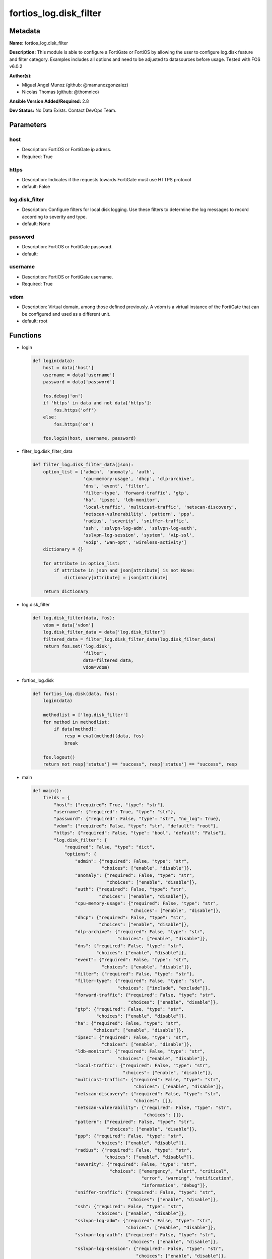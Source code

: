 =======================
fortios_log.disk_filter
=======================


Metadata
--------




**Name:** fortios_log.disk_filter

**Description:** This module is able to configure a FortiGate or FortiOS by allowing the user to configure log.disk feature and filter category. Examples includes all options and need to be adjusted to datasources before usage. Tested with FOS v6.0.2


**Author(s):** 

- Miguel Angel Munoz (github: @mamunozgonzalez)

- Nicolas Thomas (github: @thomnico)



**Ansible Version Added/Required:** 2.8

**Dev Status:** No Data Exists. Contact DevOps Team.

Parameters
----------

host
++++

- Description: FortiOS or FortiGate ip adress.

  

- Required: True

https
+++++

- Description: Indicates if the requests towards FortiGate must use HTTPS protocol

  

- default: False

log.disk_filter
+++++++++++++++

- Description: Configure filters for local disk logging. Use these filters to determine the log messages to record according to severity and type.

  

- default: None

password
++++++++

- Description: FortiOS or FortiGate password.

  

- default: 

username
++++++++

- Description: FortiOS or FortiGate username.

  

- Required: True

vdom
++++

- Description: Virtual domain, among those defined previously. A vdom is a virtual instance of the FortiGate that can be configured and used as a different unit.

  

- default: root




Functions
---------




- login

 .. code-block:: python

    def login(data):
        host = data['host']
        username = data['username']
        password = data['password']
    
        fos.debug('on')
        if 'https' in data and not data['https']:
            fos.https('off')
        else:
            fos.https('on')
    
        fos.login(host, username, password)
    
    

- filter_log.disk_filter_data

 .. code-block:: python

    def filter_log.disk_filter_data(json):
        option_list = ['admin', 'anomaly', 'auth',
                       'cpu-memory-usage', 'dhcp', 'dlp-archive',
                       'dns', 'event', 'filter',
                       'filter-type', 'forward-traffic', 'gtp',
                       'ha', 'ipsec', 'ldb-monitor',
                       'local-traffic', 'multicast-traffic', 'netscan-discovery',
                       'netscan-vulnerability', 'pattern', 'ppp',
                       'radius', 'severity', 'sniffer-traffic',
                       'ssh', 'sslvpn-log-adm', 'sslvpn-log-auth',
                       'sslvpn-log-session', 'system', 'vip-ssl',
                       'voip', 'wan-opt', 'wireless-activity']
        dictionary = {}
    
        for attribute in option_list:
            if attribute in json and json[attribute] is not None:
                dictionary[attribute] = json[attribute]
    
        return dictionary
    
    

- log.disk_filter

 .. code-block:: python

    def log.disk_filter(data, fos):
        vdom = data['vdom']
        log.disk_filter_data = data['log.disk_filter']
        filtered_data = filter_log.disk_filter_data(log.disk_filter_data)
        return fos.set('log.disk',
                       'filter',
                       data=filtered_data,
                       vdom=vdom)
    
    

- fortios_log.disk

 .. code-block:: python

    def fortios_log.disk(data, fos):
        login(data)
    
        methodlist = ['log.disk_filter']
        for method in methodlist:
            if data[method]:
                resp = eval(method)(data, fos)
                break
    
        fos.logout()
        return not resp['status'] == "success", resp['status'] == "success", resp
    
    

- main

 .. code-block:: python

    def main():
        fields = {
            "host": {"required": True, "type": "str"},
            "username": {"required": True, "type": "str"},
            "password": {"required": False, "type": "str", "no_log": True},
            "vdom": {"required": False, "type": "str", "default": "root"},
            "https": {"required": False, "type": "bool", "default": "False"},
            "log.disk_filter": {
                "required": False, "type": "dict",
                "options": {
                    "admin": {"required": False, "type": "str",
                              "choices": ["enable", "disable"]},
                    "anomaly": {"required": False, "type": "str",
                                "choices": ["enable", "disable"]},
                    "auth": {"required": False, "type": "str",
                             "choices": ["enable", "disable"]},
                    "cpu-memory-usage": {"required": False, "type": "str",
                                         "choices": ["enable", "disable"]},
                    "dhcp": {"required": False, "type": "str",
                             "choices": ["enable", "disable"]},
                    "dlp-archive": {"required": False, "type": "str",
                                    "choices": ["enable", "disable"]},
                    "dns": {"required": False, "type": "str",
                            "choices": ["enable", "disable"]},
                    "event": {"required": False, "type": "str",
                              "choices": ["enable", "disable"]},
                    "filter": {"required": False, "type": "str"},
                    "filter-type": {"required": False, "type": "str",
                                    "choices": ["include", "exclude"]},
                    "forward-traffic": {"required": False, "type": "str",
                                        "choices": ["enable", "disable"]},
                    "gtp": {"required": False, "type": "str",
                            "choices": ["enable", "disable"]},
                    "ha": {"required": False, "type": "str",
                           "choices": ["enable", "disable"]},
                    "ipsec": {"required": False, "type": "str",
                              "choices": ["enable", "disable"]},
                    "ldb-monitor": {"required": False, "type": "str",
                                    "choices": ["enable", "disable"]},
                    "local-traffic": {"required": False, "type": "str",
                                      "choices": ["enable", "disable"]},
                    "multicast-traffic": {"required": False, "type": "str",
                                          "choices": ["enable", "disable"]},
                    "netscan-discovery": {"required": False, "type": "str",
                                          "choices": []},
                    "netscan-vulnerability": {"required": False, "type": "str",
                                              "choices": []},
                    "pattern": {"required": False, "type": "str",
                                "choices": ["enable", "disable"]},
                    "ppp": {"required": False, "type": "str",
                            "choices": ["enable", "disable"]},
                    "radius": {"required": False, "type": "str",
                               "choices": ["enable", "disable"]},
                    "severity": {"required": False, "type": "str",
                                 "choices": ["emergency", "alert", "critical",
                                             "error", "warning", "notification",
                                             "information", "debug"]},
                    "sniffer-traffic": {"required": False, "type": "str",
                                        "choices": ["enable", "disable"]},
                    "ssh": {"required": False, "type": "str",
                            "choices": ["enable", "disable"]},
                    "sslvpn-log-adm": {"required": False, "type": "str",
                                       "choices": ["enable", "disable"]},
                    "sslvpn-log-auth": {"required": False, "type": "str",
                                        "choices": ["enable", "disable"]},
                    "sslvpn-log-session": {"required": False, "type": "str",
                                           "choices": ["enable", "disable"]},
                    "system": {"required": False, "type": "str",
                               "choices": ["enable", "disable"]},
                    "vip-ssl": {"required": False, "type": "str",
                                "choices": ["enable", "disable"]},
                    "voip": {"required": False, "type": "str",
                             "choices": ["enable", "disable"]},
                    "wan-opt": {"required": False, "type": "str",
                                "choices": ["enable", "disable"]},
                    "wireless-activity": {"required": False, "type": "str",
                                          "choices": ["enable", "disable"]}
    
                }
            }
        }
    
        module = AnsibleModule(argument_spec=fields,
                               supports_check_mode=False)
        try:
            from fortiosapi import FortiOSAPI
        except ImportError:
            module.fail_json(msg="fortiosapi module is required")
    
        global fos
        fos = FortiOSAPI()
    
        is_error, has_changed, result = fortios_log.disk(module.params, fos)
    
        if not is_error:
            module.exit_json(changed=has_changed, meta=result)
        else:
            module.fail_json(msg="Error in repo", meta=result)
    
    



Module Source Code
------------------

.. code-block:: python

    #!/usr/bin/python
    from __future__ import (absolute_import, division, print_function)
    # Copyright 2018 Fortinet, Inc.
    #
    # This program is free software: you can redistribute it and/or modify
    # it under the terms of the GNU General Public License as published by
    # the Free Software Foundation, either version 3 of the License, or
    # (at your option) any later version.
    #
    # This program is distributed in the hope that it will be useful,
    # but WITHOUT ANY WARRANTY; without even the implied warranty of
    # MERCHANTABILITY or FITNESS FOR A PARTICULAR PURPOSE.  See the
    # GNU General Public License for more details.
    #
    # You should have received a copy of the GNU General Public License
    # along with this program.  If not, see <https://www.gnu.org/licenses/>.
    #
    # the lib use python logging can get it if the following is set in your
    # Ansible config.
    
    __metaclass__ = type
    
    ANSIBLE_METADATA = {'status': ['preview'],
                        'supported_by': 'community',
                        'metadata_version': '1.1'}
    
    DOCUMENTATION = '''
    ---
    module: fortios_log.disk_filter
    short_description: Configure filters for local disk logging. Use these filters to determine the log messages to record according to severity and type.
    description:
        - This module is able to configure a FortiGate or FortiOS by
          allowing the user to configure log.disk feature and filter category.
          Examples includes all options and need to be adjusted to datasources before usage.
          Tested with FOS v6.0.2
    version_added: "2.8"
    author:
        - Miguel Angel Munoz (@mamunozgonzalez)
        - Nicolas Thomas (@thomnico)
    notes:
        - Requires fortiosapi library developed by Fortinet
        - Run as a local_action in your playbook
    requirements:
        - fortiosapi>=0.9.8
    options:
        host:
           description:
                - FortiOS or FortiGate ip adress.
           required: true
        username:
            description:
                - FortiOS or FortiGate username.
            required: true
        password:
            description:
                - FortiOS or FortiGate password.
            default: ""
        vdom:
            description:
                - Virtual domain, among those defined previously. A vdom is a
                  virtual instance of the FortiGate that can be configured and
                  used as a different unit.
            default: root
        https:
            description:
                - Indicates if the requests towards FortiGate must use HTTPS
                  protocol
            type: bool
            default: false
        log.disk_filter:
            description:
                - Configure filters for local disk logging. Use these filters to determine the log messages to record according to severity and type.
            default: null
            suboptions:
                admin:
                    description:
                        - Enable/disable admin login/logout logging.
                    choices:
                        - enable
                        - disable
                anomaly:
                    description:
                        - Enable/disable anomaly logging.
                    choices:
                        - enable
                        - disable
                auth:
                    description:
                        - Enable/disable firewall authentication logging.
                    choices:
                        - enable
                        - disable
                cpu-memory-usage:
                    description:
                        - Enable/disable CPU & memory usage logging every 5 minutes.
                    choices:
                        - enable
                        - disable
                dhcp:
                    description:
                        - Enable/disable DHCP service messages logging.
                    choices:
                        - enable
                        - disable
                dlp-archive:
                    description:
                        - Enable/disable DLP archive logging.
                    choices:
                        - enable
                        - disable
                dns:
                    description:
                        - Enable/disable detailed DNS event logging.
                    choices:
                        - enable
                        - disable
                event:
                    description:
                        - Enable/disable event logging.
                    choices:
                        - enable
                        - disable
                filter:
                    description:
                        - Disk log filter.
                filter-type:
                    description:
                        - Include/exclude logs that match the filter.
                    choices:
                        - include
                        - exclude
                forward-traffic:
                    description:
                        - Enable/disable forward traffic logging.
                    choices:
                        - enable
                        - disable
                gtp:
                    description:
                        - Enable/disable GTP messages logging.
                    choices:
                        - enable
                        - disable
                ha:
                    description:
                        - Enable/disable HA logging.
                    choices:
                        - enable
                        - disable
                ipsec:
                    description:
                        - Enable/disable IPsec negotiation messages logging.
                    choices:
                        - enable
                        - disable
                ldb-monitor:
                    description:
                        - Enable/disable VIP real server health monitoring logging.
                    choices:
                        - enable
                        - disable
                local-traffic:
                    description:
                        - Enable/disable local in or out traffic logging.
                    choices:
                        - enable
                        - disable
                multicast-traffic:
                    description:
                        - Enable/disable multicast traffic logging.
                    choices:
                        - enable
                        - disable
                netscan-discovery:
                    description:
                        - Enable/disable netscan discovery event logging.
                    choices:
                netscan-vulnerability:
                    description:
                        - Enable/disable netscan vulnerability event logging.
                    choices:
                pattern:
                    description:
                        - Enable/disable pattern update logging.
                    choices:
                        - enable
                        - disable
                ppp:
                    description:
                        - Enable/disable L2TP/PPTP/PPPoE logging.
                    choices:
                        - enable
                        - disable
                radius:
                    description:
                        - Enable/disable RADIUS messages logging.
                    choices:
                        - enable
                        - disable
                severity:
                    description:
                        - Log to disk every message above and including this severity level.
                    choices:
                        - emergency
                        - alert
                        - critical
                        - error
                        - warning
                        - notification
                        - information
                        - debug
                sniffer-traffic:
                    description:
                        - Enable/disable sniffer traffic logging.
                    choices:
                        - enable
                        - disable
                ssh:
                    description:
                        - Enable/disable SSH logging.
                    choices:
                        - enable
                        - disable
                sslvpn-log-adm:
                    description:
                        - Enable/disable SSL administrator login logging.
                    choices:
                        - enable
                        - disable
                sslvpn-log-auth:
                    description:
                        - Enable/disable SSL user authentication logging.
                    choices:
                        - enable
                        - disable
                sslvpn-log-session:
                    description:
                        - Enable/disable SSL session logging.
                    choices:
                        - enable
                        - disable
                system:
                    description:
                        - Enable/disable system activity logging.
                    choices:
                        - enable
                        - disable
                vip-ssl:
                    description:
                        - Enable/disable VIP SSL logging.
                    choices:
                        - enable
                        - disable
                voip:
                    description:
                        - Enable/disable VoIP logging.
                    choices:
                        - enable
                        - disable
                wan-opt:
                    description:
                        - Enable/disable WAN optimization event logging.
                    choices:
                        - enable
                        - disable
                wireless-activity:
                    description:
                        - Enable/disable wireless activity event logging.
                    choices:
                        - enable
                        - disable
    '''
    
    EXAMPLES = '''
    - hosts: localhost
      vars:
       host: "192.168.122.40"
       username: "admin"
       password: ""
       vdom: "root"
      tasks:
      - name: Configure filters for local disk logging. Use these filters to determine the log messages to record according to severity and type.
        fortios_log.disk_filter:
          host:  "{{ host }}"
          username: "{{ username }}"
          password: "{{ password }}"
          vdom:  "{{ vdom }}"
          log.disk_filter:
            admin: "enable"
            anomaly: "enable"
            auth: "enable"
            cpu-memory-usage: "enable"
            dhcp: "enable"
            dlp-archive: "enable"
            dns: "enable"
            event: "enable"
            filter: "<your_own_value>"
            filter-type: "include"
            forward-traffic: "enable"
            gtp: "enable"
            ha: "enable"
            ipsec: "enable"
            ldb-monitor: "enable"
            local-traffic: "enable"
            multicast-traffic: "enable"
            netscan-discovery: "<your_own_value>"
            netscan-vulnerability: "<your_own_value>"
            pattern: "enable"
            ppp: "enable"
            radius: "enable"
            severity: "emergency"
            sniffer-traffic: "enable"
            ssh: "enable"
            sslvpn-log-adm: "enable"
            sslvpn-log-auth: "enable"
            sslvpn-log-session: "enable"
            system: "enable"
            vip-ssl: "enable"
            voip: "enable"
            wan-opt: "enable"
            wireless-activity: "enable"
    '''
    
    RETURN = '''
    build:
      description: Build number of the fortigate image
      returned: always
      type: string
      sample: '1547'
    http_method:
      description: Last method used to provision the content into FortiGate
      returned: always
      type: string
      sample: 'PUT'
    http_status:
      description: Last result given by FortiGate on last operation applied
      returned: always
      type: string
      sample: "200"
    mkey:
      description: Master key (id) used in the last call to FortiGate
      returned: success
      type: string
      sample: "key1"
    name:
      description: Name of the table used to fulfill the request
      returned: always
      type: string
      sample: "urlfilter"
    path:
      description: Path of the table used to fulfill the request
      returned: always
      type: string
      sample: "webfilter"
    revision:
      description: Internal revision number
      returned: always
      type: string
      sample: "17.0.2.10658"
    serial:
      description: Serial number of the unit
      returned: always
      type: string
      sample: "FGVMEVYYQT3AB5352"
    status:
      description: Indication of the operation's result
      returned: always
      type: string
      sample: "success"
    vdom:
      description: Virtual domain used
      returned: always
      type: string
      sample: "root"
    version:
      description: Version of the FortiGate
      returned: always
      type: string
      sample: "v5.6.3"
    
    '''
    
    from ansible.module_utils.basic import AnsibleModule
    
    fos = None
    
    
    def login(data):
        host = data['host']
        username = data['username']
        password = data['password']
    
        fos.debug('on')
        if 'https' in data and not data['https']:
            fos.https('off')
        else:
            fos.https('on')
    
        fos.login(host, username, password)
    
    
    def filter_log.disk_filter_data(json):
        option_list = ['admin', 'anomaly', 'auth',
                       'cpu-memory-usage', 'dhcp', 'dlp-archive',
                       'dns', 'event', 'filter',
                       'filter-type', 'forward-traffic', 'gtp',
                       'ha', 'ipsec', 'ldb-monitor',
                       'local-traffic', 'multicast-traffic', 'netscan-discovery',
                       'netscan-vulnerability', 'pattern', 'ppp',
                       'radius', 'severity', 'sniffer-traffic',
                       'ssh', 'sslvpn-log-adm', 'sslvpn-log-auth',
                       'sslvpn-log-session', 'system', 'vip-ssl',
                       'voip', 'wan-opt', 'wireless-activity']
        dictionary = {}
    
        for attribute in option_list:
            if attribute in json and json[attribute] is not None:
                dictionary[attribute] = json[attribute]
    
        return dictionary
    
    
    def log.disk_filter(data, fos):
        vdom = data['vdom']
        log.disk_filter_data = data['log.disk_filter']
        filtered_data = filter_log.disk_filter_data(log.disk_filter_data)
        return fos.set('log.disk',
                       'filter',
                       data=filtered_data,
                       vdom=vdom)
    
    
    def fortios_log.disk(data, fos):
        login(data)
    
        methodlist = ['log.disk_filter']
        for method in methodlist:
            if data[method]:
                resp = eval(method)(data, fos)
                break
    
        fos.logout()
        return not resp['status'] == "success", resp['status'] == "success", resp
    
    
    def main():
        fields = {
            "host": {"required": True, "type": "str"},
            "username": {"required": True, "type": "str"},
            "password": {"required": False, "type": "str", "no_log": True},
            "vdom": {"required": False, "type": "str", "default": "root"},
            "https": {"required": False, "type": "bool", "default": "False"},
            "log.disk_filter": {
                "required": False, "type": "dict",
                "options": {
                    "admin": {"required": False, "type": "str",
                              "choices": ["enable", "disable"]},
                    "anomaly": {"required": False, "type": "str",
                                "choices": ["enable", "disable"]},
                    "auth": {"required": False, "type": "str",
                             "choices": ["enable", "disable"]},
                    "cpu-memory-usage": {"required": False, "type": "str",
                                         "choices": ["enable", "disable"]},
                    "dhcp": {"required": False, "type": "str",
                             "choices": ["enable", "disable"]},
                    "dlp-archive": {"required": False, "type": "str",
                                    "choices": ["enable", "disable"]},
                    "dns": {"required": False, "type": "str",
                            "choices": ["enable", "disable"]},
                    "event": {"required": False, "type": "str",
                              "choices": ["enable", "disable"]},
                    "filter": {"required": False, "type": "str"},
                    "filter-type": {"required": False, "type": "str",
                                    "choices": ["include", "exclude"]},
                    "forward-traffic": {"required": False, "type": "str",
                                        "choices": ["enable", "disable"]},
                    "gtp": {"required": False, "type": "str",
                            "choices": ["enable", "disable"]},
                    "ha": {"required": False, "type": "str",
                           "choices": ["enable", "disable"]},
                    "ipsec": {"required": False, "type": "str",
                              "choices": ["enable", "disable"]},
                    "ldb-monitor": {"required": False, "type": "str",
                                    "choices": ["enable", "disable"]},
                    "local-traffic": {"required": False, "type": "str",
                                      "choices": ["enable", "disable"]},
                    "multicast-traffic": {"required": False, "type": "str",
                                          "choices": ["enable", "disable"]},
                    "netscan-discovery": {"required": False, "type": "str",
                                          "choices": []},
                    "netscan-vulnerability": {"required": False, "type": "str",
                                              "choices": []},
                    "pattern": {"required": False, "type": "str",
                                "choices": ["enable", "disable"]},
                    "ppp": {"required": False, "type": "str",
                            "choices": ["enable", "disable"]},
                    "radius": {"required": False, "type": "str",
                               "choices": ["enable", "disable"]},
                    "severity": {"required": False, "type": "str",
                                 "choices": ["emergency", "alert", "critical",
                                             "error", "warning", "notification",
                                             "information", "debug"]},
                    "sniffer-traffic": {"required": False, "type": "str",
                                        "choices": ["enable", "disable"]},
                    "ssh": {"required": False, "type": "str",
                            "choices": ["enable", "disable"]},
                    "sslvpn-log-adm": {"required": False, "type": "str",
                                       "choices": ["enable", "disable"]},
                    "sslvpn-log-auth": {"required": False, "type": "str",
                                        "choices": ["enable", "disable"]},
                    "sslvpn-log-session": {"required": False, "type": "str",
                                           "choices": ["enable", "disable"]},
                    "system": {"required": False, "type": "str",
                               "choices": ["enable", "disable"]},
                    "vip-ssl": {"required": False, "type": "str",
                                "choices": ["enable", "disable"]},
                    "voip": {"required": False, "type": "str",
                             "choices": ["enable", "disable"]},
                    "wan-opt": {"required": False, "type": "str",
                                "choices": ["enable", "disable"]},
                    "wireless-activity": {"required": False, "type": "str",
                                          "choices": ["enable", "disable"]}
    
                }
            }
        }
    
        module = AnsibleModule(argument_spec=fields,
                               supports_check_mode=False)
        try:
            from fortiosapi import FortiOSAPI
        except ImportError:
            module.fail_json(msg="fortiosapi module is required")
    
        global fos
        fos = FortiOSAPI()
    
        is_error, has_changed, result = fortios_log.disk(module.params, fos)
    
        if not is_error:
            module.exit_json(changed=has_changed, meta=result)
        else:
            module.fail_json(msg="Error in repo", meta=result)
    
    
    if __name__ == '__main__':
        main()


